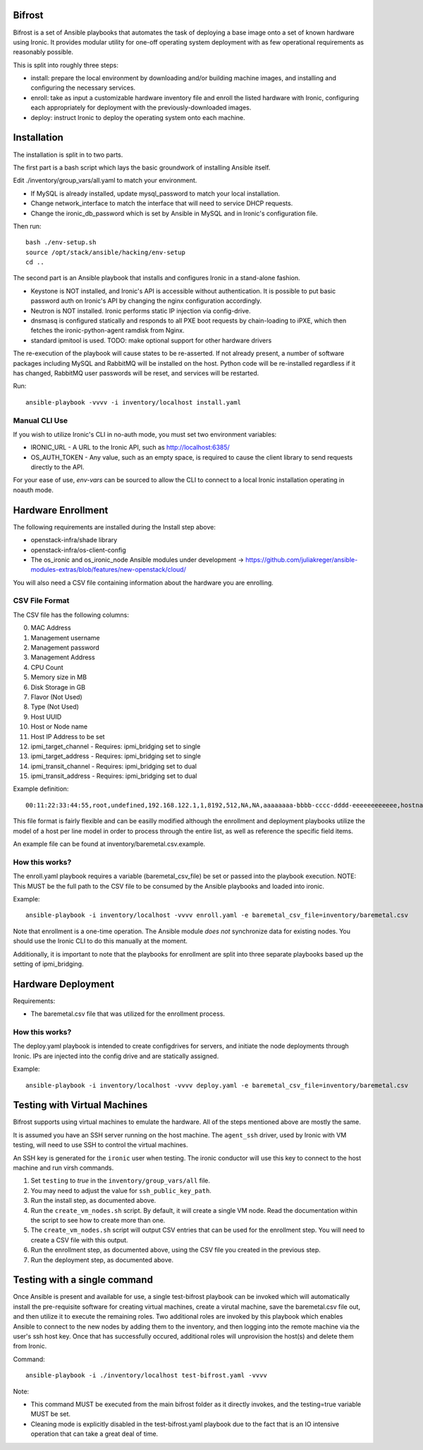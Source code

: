Bifrost
=======

Bifrost is a set of Ansible playbooks that automates the task of deploying a
base image onto a set of known hardware using Ironic. It provides modular
utility for one-off operating system deployment with as few operational requirements
as reasonably possible.

This is split into roughly three steps:

- install:
  prepare the local environment by downloading and/or building machine images,
  and installing and configuring the necessary services.
- enroll:
  take as input a customizable hardware inventory file and enroll the
  listed hardware with Ironic, configuring each appropriately for deployment
  with the previously-downloaded images.
- deploy:
  instruct Ironic to deploy the operating system onto each machine.


Installation
============

The installation is split in to two parts.

The first part is a bash script which lays the basic groundwork of installing
Ansible itself.

Edit ./inventory/group_vars/all.yaml to match your environment.

- If MySQL is already installed, update mysql_password to match your local installation.
- Change network_interface to match the interface that will need to service DHCP requests.
- Change the ironic_db_password which is set by Ansible in MySQL and in Ironic's configuration file.

Then run::

  bash ./env-setup.sh
  source /opt/stack/ansible/hacking/env-setup
  cd ..

The second part is an Ansible playbook that installs and configures Ironic
in a stand-alone fashion.

* Keystone is NOT installed, and Ironic's API is accessible without
  authentication.  It is possible to put basic password auth on Ironic's API by
  changing the nginx configuration accordingly.
* Neutron is NOT installed. Ironic performs static IP injection via
  config-drive.
* dnsmasq is configured statically and responds to all PXE boot requests by
  chain-loading to iPXE, which then fetches the ironic-python-agent ramdisk
  from Nginx.
* standard ipmitool is used.
  TODO: make optional support for other hardware drivers

The re-execution of the playbook will cause states to be re-asserted.  If not
already present, a number of software packages including MySQL and RabbitMQ
will be installed on the host.  Python code will be re-installed regardless if
it has changed, RabbitMQ user passwords will be reset, and services will be
restarted.

Run::

  ansible-playbook -vvvv -i inventory/localhost install.yaml


Manual CLI Use
--------------

If you wish to utilize Ironic's CLI in no-auth mode, you must set two
environment variables:

- IRONIC_URL - A URL to the Ironic API, such as http://localhost:6385/
- OS_AUTH_TOKEN - Any value, such as an empty space, is required to cause the client library to send requests directly to the API.

For your ease of use, `env-vars` can be sourced to allow the CLI to connect
to a local Ironic installation operating in noauth mode.


Hardware Enrollment
===================

The following requirements are installed during the Install step above:

- openstack-infra/shade library
- openstack-infra/os-client-config
- The os_ironic and os_ironic_node Ansible modules under development -> https://github.com/juliakreger/ansible-modules-extras/blob/features/new-openstack/cloud/

You will also need a CSV file containing information about the hardware you are enrolling.

CSV File Format
---------------

The CSV file has the following columns:

0. MAC Address
1. Management username
2. Management password
3. Management Address
4. CPU Count
5. Memory size in MB
6. Disk Storage in GB
7. Flavor (Not Used)
8. Type (Not Used)
9. Host UUID
10. Host or Node name
11. Host IP Address to be set
12. ipmi_target_channel - Requires: ipmi_bridging set to single
13. ipmi_target_address - Requires: ipmi_bridging set to single
14. ipmi_transit_channel - Requires: ipmi_bridging set to dual
15. ipmi_transit_address - Requires: ipmi_bridging set to dual

Example definition::


  00:11:22:33:44:55,root,undefined,192.168.122.1,1,8192,512,NA,NA,aaaaaaaa-bbbb-cccc-dddd-eeeeeeeeeeee,hostname_100,192.168.2.100,,,,

This file format is fairly flexible and can be easilly modified
although the enrollment and deployment playbooks utilize the model
of a host per line model in order to process through the entire
list, as well as reference the specific field items.

An example file can be found at inventory/baremetal.csv.example.

How this works?
---------------

The enroll.yaml playbook requires a variable (baremetal_csv_file) be set or
passed into the playbook execution. NOTE: This MUST be the full path to the
CSV file to be consumed by the Ansible playbooks and loaded into ironic.

Example::

  ansible-playbook -i inventory/localhost -vvvv enroll.yaml -e baremetal_csv_file=inventory/baremetal.csv

Note that enrollment is a one-time operation. The Ansible module *does not*
synchronize data for existing nodes.  You should use the Ironic CLI to do this
manually at the moment.

Additionally, it is important to note that the playbooks for enrollment are
split into three separate playbooks based up the setting of ipmi_bridging.

Hardware Deployment
===================

Requirements:

- The baremetal.csv file that was utilized for the enrollment process.

How this works?
---------------

The deploy.yaml playbook is intended to create configdrives for servers, and
initiate the node deployments through Ironic.  IPs are injected into the config
drive and are statically assigned.

Example::

  ansible-playbook -i inventory/localhost -vvvv deploy.yaml -e baremetal_csv_file=inventory/baremetal.csv

Testing with Virtual Machines
=============================

Bifrost supports using virtual machines to emulate the hardware. All of the
steps mentioned above are mostly the same.

It is assumed you have an SSH server running on the host machine. The ``agent_ssh``
driver, used by Ironic with VM testing, will need to use SSH to control the
virtual machines.

An SSH key is generated for the ``ironic`` user when testing. The ironic conductor
will use this key to connect to the host machine and run virsh commands.

#. Set ``testing`` to *true* in the ``inventory/group_vars/all`` file.
#. You may need to adjust the value for ``ssh_public_key_path``.
#. Run the install step, as documented above.
#. Run the ``create_vm_nodes.sh`` script. By default, it will create a single VM node. Read the documentation within the script to see how to create more than one.
#. The ``create_vm_nodes.sh`` script will output CSV entries that can be used for the enrollment step. You will need to create a CSV file with this output.
#. Run the enrollment step, as documented above, using the CSV file you created in the previous step.
#. Run the deployment step, as documented above.

Testing with a single command
=============================

Once Ansible is present and available for use, a single test-bifrost playbook can be invoked which will automatically install the pre-requisite software for creating virtual machines, create a virutal machine, save the baremetal.csv file out, and then utilize it to execute the remaining roles.  Two additional roles are invoked by this playbook which enables Ansible to connect to the new nodes by adding them to the inventory, and then logging into the remote machine via the user's ssh host key.  Once that has successfully occured, additional roles will unprovision the host(s) and delete them from Ironic.

Command::

  ansible-playbook -i ./inventory/localhost test-bifrost.yaml -vvvv

Note:

- This command MUST be executed from the main bifrost folder as it directly invokes, and the testing=true variable MUST be set.
- Cleaning mode is explicitly disabled in the test-bifrost.yaml playbook due to the fact that is an IO intensive operation that can take a great deal of time.

